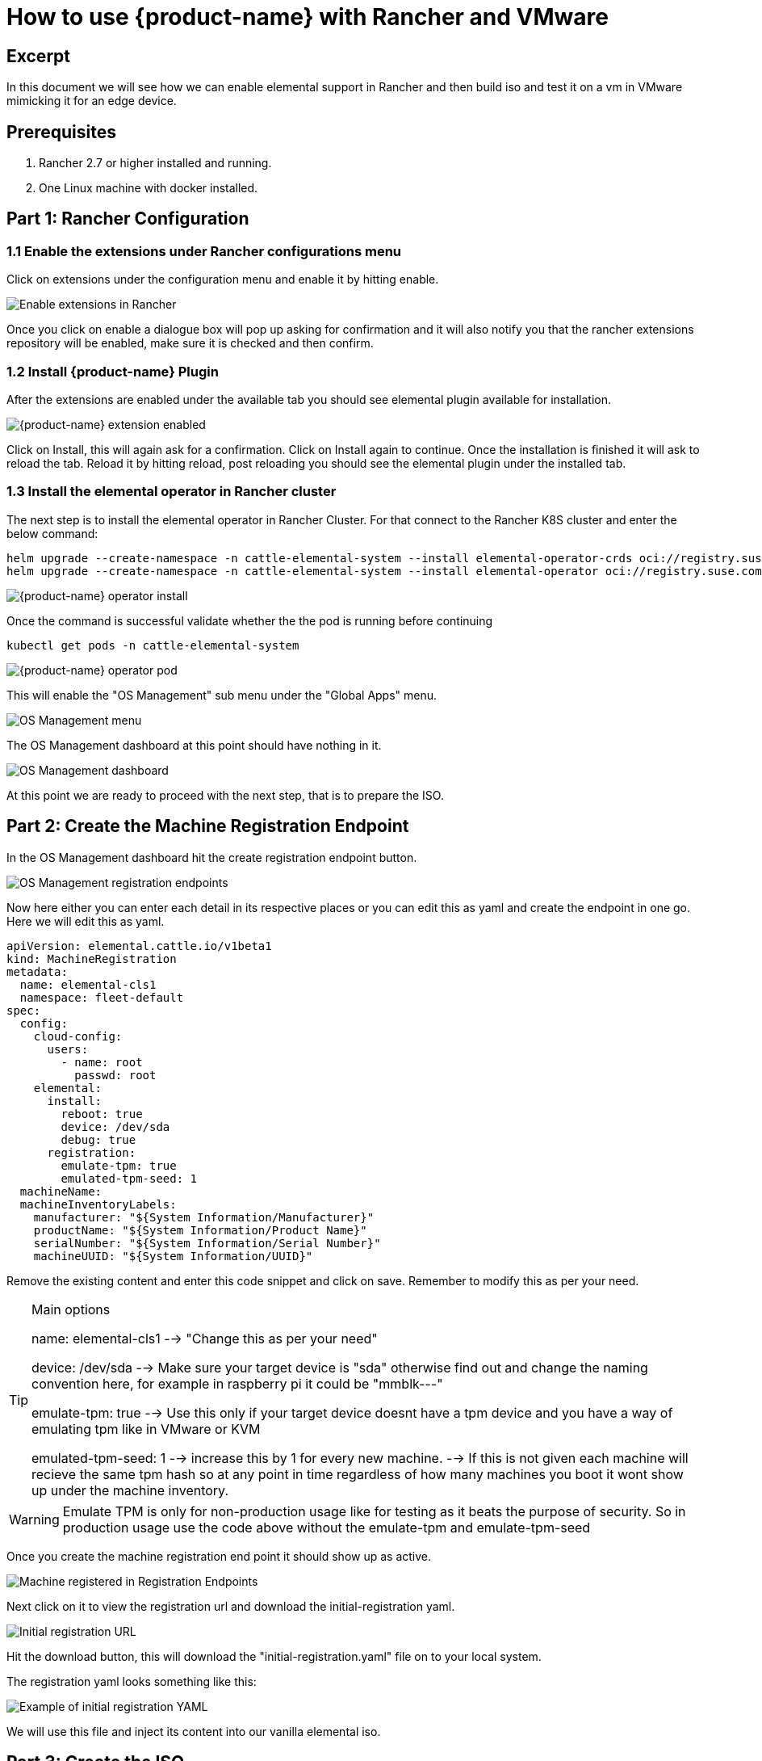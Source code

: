 = How to use {product-name} with Rancher and VMware

== Excerpt

In this document we will see how we can enable elemental support in Rancher and then build iso and test it on a vm in VMware mimicking it for an edge device.

== Prerequisites

. Rancher 2.7 or higher installed and running.
. One Linux machine with docker installed.

== Part 1: Rancher Configuration

=== 1.1 Enable the extensions under Rancher configurations menu

Click on extensions under the configuration menu and enable it by hitting enable.

image::rancher-vmware-extensions-menu.png[Enable extensions in Rancher]

Once you click on enable a dialogue box will pop up asking for confirmation and it will also notify you that the rancher extensions repository will be enabled, make sure it is checked and then confirm.

=== 1.2 Install {product-name} Plugin

After the extensions are enabled under the available tab you should see elemental plugin available for installation.

image::rancher-vmware-extension-enabled.png[{product-name} extension enabled]

Click on Install, this will again ask for a confirmation. Click on Install again to continue. Once the installation is finished it will ask to reload the tab. Reload it by hitting reload, post reloading you should see the elemental plugin under the installed tab.

=== 1.3 Install the elemental operator in Rancher cluster

The next step is to install the elemental operator in Rancher Cluster. For that connect to the Rancher K8S cluster and enter the below command:

[,shell]
----
helm upgrade --create-namespace -n cattle-elemental-system --install elemental-operator-crds oci://registry.suse.com/rancher/elemental-operator-crds-chart
helm upgrade --create-namespace -n cattle-elemental-system --install elemental-operator oci://registry.suse.com/rancher/elemental-operator-chart
----

image::rancher-vmware-elemental-operator-install.png[{product-name} operator install]

Once the command is successful validate whether the the pod is running before continuing

[,shell]
----
kubectl get pods -n cattle-elemental-system
----

image::rancher-vmware-elemental-operator-pod.png[{product-name} operator pod]

This will enable the "OS Management" sub menu under the "Global Apps" menu.

image::rancher-vmware-osmanagement-menu.png[OS Management menu]

The OS Management dashboard at this point should have nothing in it.

image::rancher-vmware-osmanagement-dashboard.png[OS Management dashboard]

At this point we are ready to proceed with the next step, that is to prepare the ISO.

== Part 2: Create the Machine Registration Endpoint

In the OS Management dashboard hit the create registration endpoint button.

image::rancher-vmware-registration-endpoints.png[OS Management registration endpoints]

Now here either you can enter each detail in its respective places or you can edit this as yaml and create the endpoint in one go. Here we will edit this as yaml.

[,yaml]
----
apiVersion: elemental.cattle.io/v1beta1
kind: MachineRegistration
metadata:
  name: elemental-cls1
  namespace: fleet-default
spec:
  config:
    cloud-config:
      users:
        - name: root
          passwd: root
    elemental:
      install:
        reboot: true
        device: /dev/sda
        debug: true
      registration:
        emulate-tpm: true
        emulated-tpm-seed: 1
  machineName:
  machineInventoryLabels:
    manufacturer: "${System Information/Manufacturer}"
    productName: "${System Information/Product Name}"
    serialNumber: "${System Information/Serial Number}"
    machineUUID: "${System Information/UUID}"
----

Remove the existing content and enter this code snippet and click on save. Remember to modify this as per your need.

[TIP]
.Main options
====
name: elemental-cls1 --> "Change this as per your need"

device: /dev/sda --> Make sure your target device is "sda" otherwise find out and change the naming convention here, for example in raspberry pi it could be "mmblk---"

emulate-tpm: true  --> Use this only if your target device doesnt have a tpm device and you have a way of emulating tpm like in VMware or KVM

emulated-tpm-seed: 1 --> increase this by 1 for every new machine. --> If this is not given each machine will recieve the same tpm hash so at any point in time regardless of how many machines you boot it wont show up under the machine inventory.
====


[WARNING]
====
Emulate TPM is only for non-production usage like for testing as it beats the purpose of security. So in production usage use the code above without the emulate-tpm and emulate-tpm-seed
====

Once you create the machine registration end point it should show up as active.

image::rancher-vmware-machine-registered.png[Machine registered in Registration Endpoints]

Next click on it to view the registration url and download the initial-registration yaml.

image::rancher-vmware-initial-registration-url.png[Initial registration URL]

Hit the download button, this will download the "initial-registration.yaml" file on to your local system.

The registration yaml looks something like this:

image::rancher-vmware-initial-registration-url-yaml.png[Example of initial registration YAML]

We will use this file and inject its content into our vanilla elemental iso.

## Part 3: Create the ISO

Make sure you have `initial-registration.yaml` in the system where you will create the iso in this we will use a Linux vm.

Create a directory to keep everything:

[,bash]
----
mkdir /home/tux/elemental-demo && cd /home/tux/elemental-demo
----

Create a file and copy the contents of the initial-registration.yaml in it.

[,bash]
----
vim initial-registration.yaml
----

image::rancher-vmware-initial-registration-yaml.png[Create file with initial registration YAML]

Next download the script to download the iso and inject the registration.yaml in the iso and make it executable

[,bash]
----
wget -q https://raw.githubusercontent.com/rancher/elemental/main/.github/elemental-iso-add-registration && chmod +x elemental-iso-add-registration
----

Next execute the script and pass the initial-registration.yaml as an argument

[,bash]
----
./elemental-iso-add-registration initial-registration.yaml
----

image::rancher-vmware-iso-create.png[Create ISO with the initial registration options]

This command will download the vanilla iso and inject it with the parameters of initial-registration.yaml and create a final iso for you to boot your end device.

[NOTE]
====
If you would like to download the vanilla ISO and reuse it later to create additional ISO's, then you can download the iso separately using the below command and then pass the local file path as an argument to the script

[,bash]
----
wget https://download.opensuse.org/repositories/isv:/Rancher:/{product-name}:/Staging/containers/iso/sl-micro-6.0-baremetal.x86_64.iso

./elemental-iso-add-registration initial-registration.yaml /home/elemental-iso/sl-micro-6.0-baremetal.x86_64.iso
----
====


== Part 4: Boot the target device

Now ideally you would just burn the iso to a usb drive and boot your edge device using the usb device and once it boots and become active in Rancher under machine inventory you can select and create a cluster from it, however here we will use a vm to mimic an edge device for testing.

=== 4.1 Prepare the VM to emulate TPM

In VMware workstation create a vm the way you would do normally, make sure to give the HDD size at least 40 GB.

Now edit the machine settings and go to the "Options" tab. The very last option would be "Advanced".

Click on "advanced" and on the right window pane change the firmware type from "BIOS" to "UEFI" and check the "Enable secure boot" option as follow:

* Default settings with BIOS selected

image::rancher-vmware-vm-boot-bios.png[VM boot options with BIOS]

* Updated settings with UEFI selected and secure boot enabled

image::rancher-vmware-vm-boot-uefi.png[VM boot options with UEFI]

Now on the same "Options" tab click on the "Access Control" option and click on "Encrypt" on the right side.

image::rancher-vmware-access-control-menu.png[Access control menu]

This will ask you to enter a password to encrypt the machine. Enter a password and click on "Encrypt"

image::rancher-vmware-access-control-encrypt.png[Access control encryption credentials]

This is important to add the TPM Hardware. Next go back to the Hardware options and click on "Add"

And add the TPM (Trusted Platform Module) hardware and click on "Finish"

Now with the completion of this step our VM is ready.

=== 4.2 Boot the VM with the elemental ISO

Next add the ISO that we created earlier in the VM and boot it up.

It should boot up with the ISO and start installing {product-name}:

image::rancher-vmware-elemental-install-grub.png[{product-name} OS install grub menu]

image::rancher-vmware-elemental-install-logs.png[{product-name} OS install logs]

And once it is complete it will reboot the VM and it should show up as active under the machine inventory in Rancher as follow:

* Machine inventory status while booting

image::rancher-vmware-machine-inventory-status-booting.png[Machine inventory status during boot]

* Machine inventory status after boot completed

image::rancher-vmware-machine-inventory-status-boot-complete.png[Machine inventory status after boot complete]

== Part 5: Create a cluster on the machine

Once the machine shows up as active, select it and hit "Create {product-name} Cluster".

image::rancher-vmware-elemental-cluster-create.png[Create {product-name} cluster]

At this stage you get a pretty familiar page of creating a cluster in Rancher.

Give the cluster a name select the Kubernetes version and hit "Create".

For this we have selected to create a K3S cluster.

image::rancher-vmware-elemental-cluster-template.png[{product-name} cluster configuration]

Now under the Cluster Management page the cluster should show up as creating:

image::rancher-vmware-elemental-cluster-provisioning.png[{product-name} cluster provisioning]

And once the cluster is fully provisioned it should be active with provider type as "{product-name}".

image::rancher-vmware-elemental-cluster-created.png[{product-name} cluster created]

Now you can start deploying application on this cluster the normal way.
